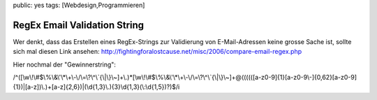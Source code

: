 public: yes
tags: [Webdesign,Programmieren]

RegEx Email Validation String
=============================

Wer denkt, dass das Erstellen eines RegEx-Strings zur Validierung von
E-Mail-Adressen keine grosse Sache ist, sollte sich mal diesen Link
ansehen:
`http://fightingforalostcause.net/misc/2006/compare-email-regex.php <http://fightingforalostcause.net/misc/2006/compare-email-regex.php>`_

Hier nochmal der "Gewinnerstring":

/^([\\w\\!\\#$\\%\\&\\'\\\*\\+\\-\\/\\=\\?\\^\\\`{\\\|\\}\\~]+\\.)\*[\\w\\!\\#$\\%\\&\\'\\\*\\+\\-\\/\\=\\?\\^\\\`{\\\|\\}\\~]+@((((([a-z0-9]{1}[a-z0-9\\-]{0,62}[a-z0-9]{1})\|[a-z])\\.)+[a-z]{2,6})\|(\\d{1,3}\\.){3}\\d{1,3}(\\:\\d{1,5})?)$/i

